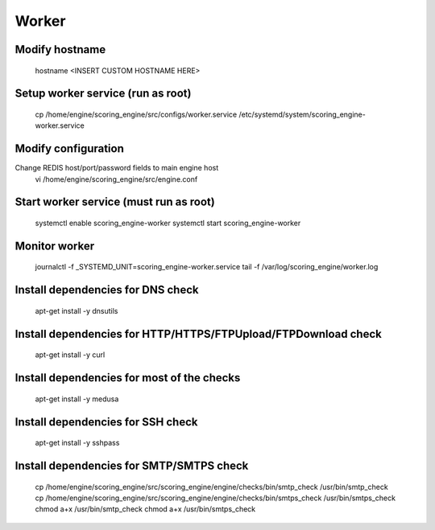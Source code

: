 Worker
------

Modify hostname
+++++++++++++++
  hostname <INSERT CUSTOM HOSTNAME HERE>

Setup worker service (run as root)
++++++++++++++++++++++++++++++++++
  cp /home/engine/scoring_engine/src/configs/worker.service /etc/systemd/system/scoring_engine-worker.service

Modify configuration
++++++++++++++++++++
Change REDIS host/port/password fields to main engine host
  vi /home/engine/scoring_engine/src/engine.conf

Start worker service (must run as root)
+++++++++++++++++++++++++++++++++++++++
  systemctl enable scoring_engine-worker
  systemctl start scoring_engine-worker

Monitor worker
++++++++++++++
  journalctl -f _SYSTEMD_UNIT=scoring_engine-worker.service
  tail -f /var/log/scoring_engine/worker.log

Install dependencies for DNS check
++++++++++++++++++++++++++++++++++
  apt-get install -y dnsutils

Install dependencies for HTTP/HTTPS/FTPUpload/FTPDownload check
+++++++++++++++++++++++++++++++++++++++++++++++++++++++++++++++
  apt-get install -y curl

Install dependencies for most of the checks
+++++++++++++++++++++++++++++++++++++++++++
  apt-get install -y medusa

Install dependencies for SSH check
++++++++++++++++++++++++++++++++++
  apt-get install -y sshpass

Install dependencies for SMTP/SMTPS check
+++++++++++++++++++++++++++++++++++++++++
  cp /home/engine/scoring_engine/src/scoring_engine/engine/checks/bin/smtp_check /usr/bin/smtp_check
  cp /home/engine/scoring_engine/src/scoring_engine/engine/checks/bin/smtps_check /usr/bin/smtps_check
  chmod a+x /usr/bin/smtp_check
  chmod a+x /usr/bin/smtps_check
